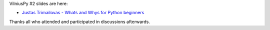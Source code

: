 .. title: Slides from VilniusPy #2
.. slug: slides-from-vilniuspy-2
.. date: 2015-05-22 09:57:19 UTC+03:00
.. tags:
.. category:
.. link:
.. description:
.. type: text

VilniusPy #2 slides are here:

- `Justas Trimailovas - Whats and Whys for Python beginners </slides/whats_and_whys_for_python_beginners_justas.pdf>`_

Thanks all who attended and participated in discussions afterwards.
